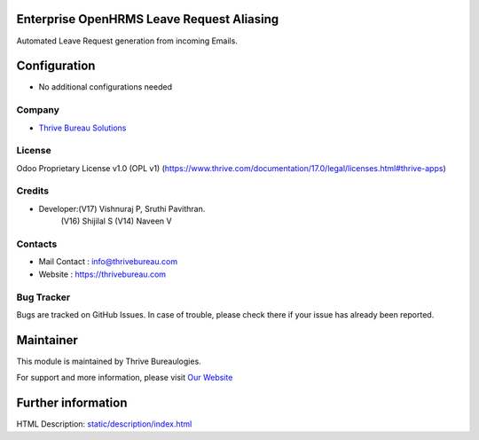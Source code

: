 .. image:: https://img.shields.io/badge/license-OPL--1-red.svg
    :target: https://www.thrive.com/documentation/17.0/legal/licenses.html#thrive-apps
    :alt: License: OPL-1

Enterprise OpenHRMS Leave Request Aliasing
==========================================
Automated Leave Request generation from incoming Emails.

Configuration
=============
* No additional configurations needed

Company
-------
* `Thrive Bureau Solutions <https://thrivebureau.com/>`__

License
-------
Odoo Proprietary License v1.0 (OPL v1)
(https://www.thrive.com/documentation/17.0/legal/licenses.html#thrive-apps)

Credits
-------
* Developer:(V17) Vishnuraj P, Sruthi Pavithran.
            (V16) Shijilal S
            (V14) Naveen V

Contacts
--------
* Mail Contact : info@thrivebureau.com
* Website : https://thrivebureau.com

Bug Tracker
-----------
Bugs are tracked on GitHub Issues. In case of trouble, please check there if your issue has already been reported.

Maintainer
==========
.. image:: https://thrivebureau.com/images/logo.png
   :target: https://thrivebureau.com

This module is maintained by Thrive Bureaulogies.

For support and more information, please visit `Our Website <https://thrivebureau.com/>`__

Further information
===================
HTML Description: `<static/description/index.html>`__
